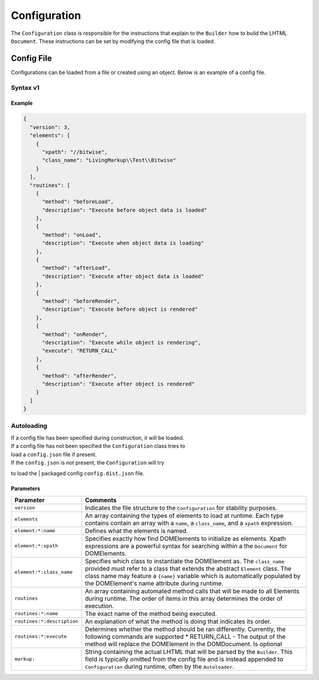 Configuration
=============

The ``Configuration`` class is responsible for the instructions that
explain to the ``Builder`` how to build the LHTML ``Document``. These
instructions can be set by modifying the config file that is loaded.

Config File
-----------

Configurations can be loaded from a file or created using an object. Below is an example of a
config file.

Syntax v1
~~~~~~~~~

Example
^^^^^^^

.. code:: json

    {
      "version": 3,
      "elements": [
        {
          "xpath": "//bitwise",
          "class_name": "LivingMarkup\\Test\\Bitwise"
        }
      ],
      "routines": [
        {
          "method": "beforeLoad",
          "description": "Execute before object data is loaded"
        },
        {
          "method": "onLoad",
          "description": "Execute when object data is loading"
        },
        {
          "method": "afterLoad",
          "description": "Execute after object data is loaded"
        },
        {
          "method": "beforeRender",
          "description": "Execute before object is rendered"
        },
        {
          "method": "onRender",
          "description": "Execute while object is rendering",
          "execute": "RETURN_CALL"
        },
        {
          "method": "afterRender",
          "description": "Execute after object is rendered"
        }
      ]
    }

Autoloading
~~~~~~~~~~~

| If a config file has been specified during construction, it will be loaded.
| If a config file has not been specified the ``Configuration`` class tries to
| load a ``config.json`` file if present.

| If the ``config.json`` is not present, the ``Configuration`` will try
to load the
| packaged config ``config.dist.json`` file.

Parameters
^^^^^^^^^^

+------------------------------+-----------------------------------------------------------------------------------------------------------------------------------------------------------------------------------------------------------------------------------------------------------------------------------------------+
| Parameter                    | Comments                                                                                                                                                                                                                                                                                      |
+==============================+===============================================================================================================================================================================================================================================================================================+
| ``version``                  | Indicates the file structure to the ``Configuration`` for stability purposes.                                                                                                                                                                                                                 |
+------------------------------+-----------------------------------------------------------------------------------------------------------------------------------------------------------------------------------------------------------------------------------------------------------------------------------------------+
| ``elements``                 | An array containing the types of elements to load at runtime. Each type contains contain an array with a ``name``, a ``class_name``, and a ``xpath`` expression.                                                                                                                              |
+------------------------------+-----------------------------------------------------------------------------------------------------------------------------------------------------------------------------------------------------------------------------------------------------------------------------------------------+
| ``element:*:name``           | Defines what the elements is named.                                                                                                                                                                                                                                                           |
+------------------------------+-----------------------------------------------------------------------------------------------------------------------------------------------------------------------------------------------------------------------------------------------------------------------------------------------+
| ``element:*:xpath``          | Specifies exactly how find DOMElements to initialize as elements. Xpath expressions are a powerful syntax for searching within a the ``Document`` for DOMElements.                                                                                                                            |
+------------------------------+-----------------------------------------------------------------------------------------------------------------------------------------------------------------------------------------------------------------------------------------------------------------------------------------------+
| ``element:*:class_name``     | Specifies which class to instantiate the DOMElement as. The ``class_name`` provided must refer to a class that extends the abstract ``Element`` class. The class name may feature a ``{name}`` variable which is automatically populated by the DOMElement's name attribute during runtime.   |
+------------------------------+-----------------------------------------------------------------------------------------------------------------------------------------------------------------------------------------------------------------------------------------------------------------------------------------------+
| ``routines``                 | An array containing automated method calls that will be made to all Elements during runtime. The order of items in this array determines the order of execution.                                                                                                                              |
+------------------------------+-----------------------------------------------------------------------------------------------------------------------------------------------------------------------------------------------------------------------------------------------------------------------------------------------+
| ``routines:*:name``          | The exact name of the method being executed.                                                                                                                                                                                                                                                  |
+------------------------------+-----------------------------------------------------------------------------------------------------------------------------------------------------------------------------------------------------------------------------------------------------------------------------------------------+
| ``routines:*:description``   | An explanation of what the method is doing that indicates its order.                                                                                                                                                                                                                          |
+------------------------------+-----------------------------------------------------------------------------------------------------------------------------------------------------------------------------------------------------------------------------------------------------------------------------------------------+
| ``routines:*:execute``       | Determines whether the method should be ran differently. Currently, the following commands are supported \* RETURN\_CALL - The output of the method will replace the DOMElement in the DOMDocument. Is optional                                                                               |
+------------------------------+-----------------------------------------------------------------------------------------------------------------------------------------------------------------------------------------------------------------------------------------------------------------------------------------------+
| ``markup:``                  | String containing the actual LHTML that will be parsed by the ``Builder``. This field is typically omitted from the config file and is instead appended to ``Configuration`` during runtime, often by the ``Autoloader``.                                                                     |
+------------------------------+-----------------------------------------------------------------------------------------------------------------------------------------------------------------------------------------------------------------------------------------------------------------------------------------------+

